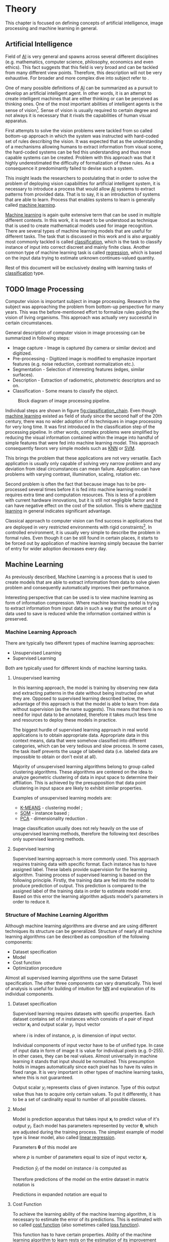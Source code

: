 * Theory
  This chapter is focused on defining concepts of artificial intelligence, image processing and machine learning in general.

** Artificial Intelligence
   Field of [[gls:ai][AI]] is very general and spawns across several different disciplines (e.g. mathematics, computer science, philosophy, economics and even ethics). This fact suggests that this field is very broad and can be tackled from many different view points. Therefore, this description will not be very exhaustive. For broader and more complex dive into subject refer to \cite{book--russell--2003}.

   One of many possible definitions of [[gls:ai][AI]] can be summarized as a pursuit to develop an artificial intelligent agent. In other words, it is an attempt to create intelligent machines that are either thinking or can be perceived as thinking ones. One of the most important abilities of intelligent agents is the sense of vision[fn:1]. Sense of vision is usually required to certain degree and not always it is necessary that it rivals the capabilities of human visual apparatus.

   First attempts to solve the vision problems were tackled from so called bottom-up approach in which the system was instructed with hard-coded set of rules describing the vision. It was expected that as the understanding of a mechanisms allowing humans to extract information from visual scene, the hard-coded systems can be fed this understanding and thus more capable systems can be created. Problem with this approach was that it highly underestimated the difficulty of formalization of these rules. As a consequence it predominantly failed to devise such a system.

   This insight leads the researchers to postulating that in order to solve the problem of deploying vision capabilities for artificial intelligent system, it is necessary to introduce a process that would allow [[gls:ai][AI]] systems to extract patterns from provided data. That is to say, it is an introduction of systems that are able to learn. Process that enables systems to learn is generally called [[gls:machine learning][machine learning]].

   [[Gls:machine learning][Machine learning]] is again quite extensive term that can be used in multiple different contexts. In this work, it is meant to be understood as technique that is used to create mathematical models used for image recognition. There are several types of machine learning models that are useful for different tasks. The task that is discussed in this work and is also arguably most commonly tackled is called [[gls:classification][classification]], which is the task to classify instance of input into correct discreet and mainly finite class. Another common type of machine learning task is called [[gls:regression][regression]], which is based on the input data trying to estimate unknown continues-valued quantity.

   Rest of this document will be exclusively dealing with learning tasks of [[gls:classification][classification]] type.

# TODO: Make sure that numbering of each footnote is correct!!!
[fn:1] This is highly dependent on concrete application.


** TODO Image Processing

   # TODO: Add citation to MPOV slides
   Computer vision is important subject in image processing. Research in the subject was approaching the problem from bottom-up perspective for many years. This was the before-mentioned effort to formalize rules guiding the vision of living organisms. This approach was actually very successful in certain circumstances.

   General description of computer vision in image processing can be summarized in following steps:
    - Image capture - Image is captured (by camera or similar device) and digitized.
    - Pre-processing - Digitized image is modified to emphasize important features (e.g. noise reduction, contrast normalization etc.).
    - Segmentation - Selection of interesting features (edges, similar surfaces).
    - Description - Extraction of radiometric, photometric descriptors and so on.
    - Classification - Some means to classify the object.

    #+NAME: fig:classification_chain
    #+CAPTION: Block diagram of image processing pipeline. \cite{image__preprocesing}
    #+ATTR_LATEX: :width 5in
    [[./img/figure__2__classification_chain.png]]

    Individual steps are shown in figure [[fig:classification_chain]]. Even though [[gls:machine learning][machine learning]] existed as field of study since the second half of the 20th century, there was no wider adoption of its techniques in image processing for very long time. It was first introduced in the classification step of the processing pipeline. In other words, complex problems were simplified by reducing the visual information contained within the image into handful of simple features that were fed into machine learning model. This approach consequently favors very simple models such as [[gls:knn][KNN]] or [[gls:svm][SVM]].

    This brings the problem that these applications are not very versatile. Each application is usually only capable of solving very narrow problem and any deviation from ideal circumstances can mean failure. Application can have problems with varying contrast, illumination, scaling, rotation etc.

    Second problem is often the fact that because image has to be pre-processed several times before it is fed into machine learning model it requires extra time and computation resources. This is less of a problem with current hardware innovations, but it is still not negligible factor and it can have negative effect on the cost of the solution. This is where [[gls:machine learning][machine learning]] in general indicates significant advantage.

    Classical approach to computer vision can find success in applications that are deployed in very restricted environments with rigid constraints[fn:2]. In controlled environment, it is usually very simple to describe the problem in formal rules. Even though it can be still found in certain places, it starts to be forced out by application of machine learning simply because the barrier of entry for wider adoption decreases every day.

[fn:2] This could be for example detection of defects on line production in industrial automation.


** Machine Learning

   As previously described, Machine Learning is a process that is used to create models that are able to extract information from data to solve given problem and consequently automatically improves their performance.

   Interesting perspective that can be used is to view machine learning as form of information compression. Where machine learning model is trying to extract information from input data in such a way that the amount of a data used to save is reduced while the information contained within is preserved.

*** Machine Learning Approach
    There are typically two different types of machine learning approaches:
    - Unsupervised Learning
    - Supervised Learning

    Both are typically used for different kinds of machine learning tasks.

    # TODO : Maybe add reinforcement learning as well
**** Unsupervised learning
     In this learning approach, the model is training by observing new data and extracting patterns in the date without being instructed on what they are. Opposed to supervised learning described below, the advantage of this approach is that the model is able to learn from data without supervision (as the name suggests). This means that there is no need for input data to be annotated, therefore it takes much less time and resources to deploy these models in practice.

     The biggest hurdle of supervised learning approach in real world applications is to obtain appropriate data. Appropriate data in this context means, data that were somehow classified into different categories, which can be very tedious and slow process. In some cases, the task itself prevents the usage of labeled data (i.e. labeled data are impossible to obtain or don't exist at all).

     Majority of unsupervised learning algorithms belong to group called clustering algorithms. These algorithms are centered on the idea to analyze geometric clustering of data in input space to determine their affiliation. This is achieved by the presupposition that data point clustering in input space are likely to exhibit similar properties.

     Examples of unsupervised learning models are:
     - [[gls:k-means][K-MEANS]] - clustering model \cite[p.~460--462]{book--hastie--2008};
     - [[glspl:som][SOM]] - instance based \cite{book--kohonen--2001};
     - [[gls:pca][PCA]] - dimensionality reduction \cite[p.~534--544]{book--hastie--2008}.

     Image classification usually does not rely heavily on the use of unsupervised learning methods, therefore the following text describes only supervised learning methods.

**** Supervised learning
     Supervised learning approach is more commonly used. This approach requires training data with specific format. Each instance has to have assigned label. These labels provide supervision for the learning algorithm.
     Training process of supervised learning is based on the following principle. Firstly, the training data are fed into the model to produce prediction of output. This prediction is compared to the assigned label of the training data in order to estimate model error. Based on this error the learning algorithm adjusts model's parameters in order to reduce it.

*** Structure of Machine Learning Algorithm
    Although machine learning algorithms are diverse and are using different techniques its structure can be generalized. Structure of nearly all machine learning algorithms can be described as composition of the following components:
    - Dataset specification
    - Model
    - Cost function
    - Optimization procedure

    Almost all supervised learning algorithms use the same Dataset specification. The other three components can vary dramatically. This level of analysis is useful for building of intuition for [[glspl:nn][NN]] and explanation of its individual components.

**** Dataset specification
     Supervised learning requires datasets with specific properties. Each dataset contains set of $n$ instances which consists of a pair of input vector $\boldsymbol{x}_i$ and output scalar $y_i$. Input vector

     \begin{equation}
     \boldsymbol{x}_i^T = [x_1, x_2, \dotsc, x_p],
     \end{equation}
     where $i$ is index of instance, $p$, is dimension of input vector.

     Individual components of input vector have to be of unified type. In case of input data in form of image it is value for individual pixels (e.g. 0-255). In other cases, they can be real values. Almost universally in machine learning it stands that input should be normalized. This presumption holds in images automatically since each pixel has to have its vales in fixed range.
     It is very important in other types of machine learning tasks, where this is not guaranteed.

     Output scalar $y_i$ represents class of given instance. Type of this output value thus has to acquire only certain values. To put it differently, it has to be a set of cardinality equal to number of all possible classes.

**** Model
     Model is prediction apparatus that takes input $\boldsymbol{x}_i$ to predict value of it's output $y_i$. Each model has parameters represented by vector $\boldsymbol{\theta}$, which are adjusted during the training process. The simplest example of model type is linear model, also called [[gls:linear regression][linear regression]].

     Parameters $\boldsymbol{\theta}$ of this model are
     \begin{equation}
     \boldsymbol{\theta}^T = [\theta_1, \theta_2, \dotsc, \theta_p],
     \end{equation}
     where $p$ is number of parameters equal to size of input vector $\boldsymbol{x}_i$.

     Prediction $\hat{y}_i$ of the model on instance $i$ is computed as
     \begin{equation}
     \hat{y}_i =  \sum_{j=1}^{p} x_{ij} \theta_j.
     \end{equation}

     Therefore predictions of the model on the entire dataset in matrix notation is
     \begin{equation}
     \boldsymbol{\hat{y}} = \boldsymbol{X}\boldsymbol{\theta}.
     \end{equation}

     Predictions in expanded notation are equal to
     \begin{equation}
        \begin{bmatrix}
          \hat{y}_{1} \\
          \vdots      \\
          \hat{y}_{n}
        \end{bmatrix}
        =
        \begin{bmatrix}
          x_{11} & \cdots & x_{1p} \\
          \vdots & \ddots & \vdots \\
          x_{n1} & \cdots & x_{np}
        \end{bmatrix}
        \begin{bmatrix}
          \theta_{1} \\
          \vdots     \\
          \theta_{p}
        \end{bmatrix}.
     \end{equation}

**** Cost Function
     To achieve the learning ability of the machine learning algorithm, it is necessary to estimate the error of its predictions. This is estimated with so called [[gls:cost function][cost function]] (also sometimes called [[gls:loss function][loss function]]).

     This function has to have certain properties. Ability of the machine learning algorithm to learn rests on the estimation of its improvement with change of its parameters. Therefore, [[gls:cost function][cost function]] has to be at least partially differentiable. In case of [[gls:linear regression][linear regression]] it is most common to use [[gls:sum of square][sum of square]] error. The main reason being that derivative of this function for linear model has only one global minimum.

     [[Gls:cost function][Cost function]] is defined as
     \begin{equation}
     J(\boldsymbol{\theta}) = \sum_{i=1}^{n}{\left(y_i - \hat{y_i}\right)^2} =
     \sum_{i=0}^{n}{\left(y_i - \boldsymbol{x_i}^T \boldsymbol{\theta} \right)^2}.
     \end{equation}

     For the optimization purposes it is usually useful to express the [[gls:cost function][cost function]] in matrix notation
     \begin{equation} \label{eq:linear_cost}
     J(\boldsymbol{\theta}) = \left(\boldsymbol{y} - \boldsymbol{X}\boldsymbol{\theta}\right)^T \left(\boldsymbol{y} - \boldsymbol{X}\boldsymbol{\theta}\right).
     \end{equation}

**** Optimization Procedure
     The last part of learning algorithm is the optimization procedure. It consist of update of model's parameters $\boldsymbol{\theta}$ in order to improve it's prediction. In other words to find $\boldsymbol{\theta}$ such that the value of [[gls:cost function][cost function]] $J(\boldsymbol{\theta})$ for given dataset is as small as possible.

     To investigate the change of [[gls:cost function][cost function]] on given dataset it is necessary to compute the derivative of $J(\boldsymbol{\theta})$ with respect to $\boldsymbol{\theta}$
     \begin{equation}
      \begin{split}
        \frac{\partial J(\boldsymbol{\theta})} {\partial \boldsymbol{\theta}} & = \frac{\partial} {\partial \boldsymbol{\theta}} \left[ \left(\boldsymbol{y} - \boldsymbol{X}\boldsymbol{\theta}\right)^T \left(\boldsymbol{y} - \boldsymbol{X}\boldsymbol{\theta}\right) \right] \\
        & = \frac{\partial} {\partial \boldsymbol{\theta}} \left[ \boldsymbol{y}^T \boldsymbol{y} + \boldsymbol{\theta}^T \boldsymbol{X}^T\boldsymbol{X}\boldsymbol{\theta} - 2\boldsymbol{y}^T\boldsymbol{X}\boldsymbol{\theta} \right] \\
        & = 2\boldsymbol{X}^T\boldsymbol{X}\boldsymbol{\theta} - 2\boldsymbol{X}^T\boldsymbol{y}.
      \end{split}
     \end{equation}

     For linear model is possible to find optimal solution which is global minimum of the [[gls:cost function][cost function]].
     The optimal solution
     \begin{equation}
      \boldsymbol{\theta} = \left(\boldsymbol{X}^T\boldsymbol{X}\right)^{-1}\boldsymbol{X}^T\boldsymbol{y},
     \end{equation}
     is found by equating the partial derivative of $J(\boldsymbol{\theta})$ to $0$. Only condition is that $\boldsymbol{X}^T\boldsymbol{X}$ has to be non singular.

     Unfortunately, only very simple problems can be approximated using model as simple as [[gls:linear regression][linear regression]]. More complex model usually means more complicated [[gls:cost function][cost function]]. Optimization process of more complex [[glspl:cost function][cost functions]] cannot be guaranteed to find global minimum. In this case, the optimization procedure has to be of iterative character. To put it in a different way, algorithm has to approach the minimum of iterations. Many of the iterative methods belong to the group called gradient based optimization.

*** TODO Model Complexity

    In the first approximation it could be said that the task of supervised machine learning is to model relationship between the input output data most accurately. The problem with this definition is that in the practical application there is never enough data to capture true relationship between the two. Therefore, the task of machine learning is the attempt to infer true relationship by observing incomplete picture.

    Hence the most important property of machine learning model is its generalization ability. That is ability to produce meaningful results from data that were not previously observed.

    #+NAME: fig:over_under_fitting
    #+CAPTION: Figure shows different levels of generalization of model \cite{image__over_under_fitting}
    [[./img/figure__2__over_under_fitting.png]]

    Generalization ability is dependent on complexity of the model and its relationship to complexity of underling problem. When model does not capture complexity of the problem sufficiently it is described as [[gls:under fitting][under fitting]]. In case the complexity of model exceeds the complexity of underling problem then this phenomenon is called [[gls:over fitting][over fitting]].

    In both of these extremes the generalization ability suffers. In the former case the model is unable to capture true intricacies of the problem and therefore is unable to predict desired output reliably. In the latter case it tries to capture even the subtlest data perturbation that might be in fact a result of stochastic nature of the problem and not the real underlying relationship. This can also cause the fact that input data is missing some variable necessary to capture the true relationship. This fact is unavoidable and it thus has to be taken into account when designing machine learning model. Depiction of this phenomena in case of two variable inputs is on Figure [[fig:over_under_fitting]].

    Typically, the machine learning model is trained on as much input data as possible in order to achieve the best possible performance. At the same time its error rate has to be verified on independent input data to check whether the generalization ability is not deteriorating. This is typically achieved by splitting available input data into training and testing set (usually in 4:1 ratio for training to test data). Model is trained with training data only and the performance of the model is tested on the test data. Relationship between test and train error can be found on Fig. [[fig:test_vs_training_error]]. Even though the true generalization error can never be truly observed, its approximation by test error rate is sufficient for majority of machine learning tasks.

    #+NAME: fig:test_vs_training_error
    #+CAPTION: Relationship between the model complexity and its ultimate accuracy is the relationship between training and testing error \cite{image__test_vs_train_error}.
    #+ATTR_LATEX: :width 4in
    [[./img/figure__2__test_vs_training_error.png]]


**** Regularization
     /Regularization is any modification that is made to the learning algorithm that is intended to reduce its generalization error but not its training error/ \cite{book--goodfellow--2016}.

     As it has already been mentioned, the most important aspect of machine learning is striking the balance between over and under fitting of the model. To help with this problem concept of regularization was devised. It is a technique that helps to penalize the model for its complexity. Basic concept consists of adding a term in the [[gls:cost function][cost function]] that increases with model complexity.

     # TODO: I think that this should be called L2 regularization
     When this is applied to cost function from equation \ref{eq:linear_cost}
     \begin{equation}
     J(\boldsymbol{\theta}) = \left(\boldsymbol{y} - \boldsymbol{X}\boldsymbol{\theta}\right)^T \left(\boldsymbol{y} - \boldsymbol{X}\boldsymbol{\theta}\right) + \lambda\boldsymbol{\theta}^T\boldsymbol{\theta},
     \end{equation}
     where $\lambda$ is a parameter that controls the strength of the preference \cite{book--goodfellow--2016}.

     # TODO: TBD
